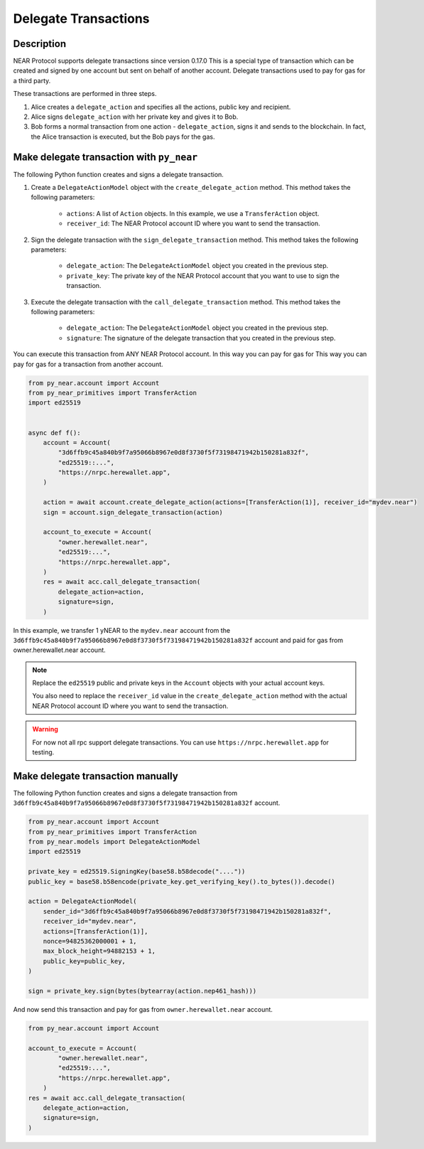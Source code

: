 
Delegate Transactions
======================

Description
-----------

NEAR Protocol supports delegate transactions since version 0.17.0 This is a special type of transaction which can be created and signed by one account but sent on behalf of another account. Delegate transactions used to pay for gas for a third party.

These transactions are performed in three steps.

1. Alice creates a ``delegate_action`` and specifies all the actions, public key and recipient.

2. Alice signs ``delegate_action`` with her private key and gives it to Bob.

3. Bob forms a normal transaction from one action - ``delegate_action``, signs it and sends to the blockchain. In fact, the Alice transaction is executed, but the Bob pays for the gas.

Make delegate transaction with ``py_near``
------------------------------------------

The following Python function creates and signs a delegate transaction.

1. Create a ``DelegateActionModel`` object with the ``create_delegate_action`` method. This method takes the following parameters:

    - ``actions``: A list of ``Action`` objects. In this example, we use a ``TransferAction`` object.
    - ``receiver_id``: The NEAR Protocol account ID where you want to send the transaction.

2. Sign the delegate transaction with the ``sign_delegate_transaction`` method. This method takes the following parameters:

        - ``delegate_action``: The ``DelegateActionModel`` object you created in the previous step.
        - ``private_key``: The private key of the NEAR Protocol account that you want to use to sign the transaction.

3. Execute the delegate transaction with the ``call_delegate_transaction`` method. This method takes the following parameters:

    - ``delegate_action``: The ``DelegateActionModel`` object you created in the previous step.
    - ``signature``: The signature of the delegate transaction that you created in the previous step.

You can execute this transaction from ANY NEAR Protocol account. In this way you can pay for gas for This way you can pay for gas for a transaction from another account.

.. code-block:: python

    from py_near.account import Account
    from py_near_primitives import TransferAction
    import ed25519


    async def f():
        account = Account(
            "3d6ffb9c45a840b9f7a95066b8967e0d8f3730f5f73198471942b150281a832f",
            "ed25519::...",
            "https://nrpc.herewallet.app",
        )

        action = await account.create_delegate_action(actions=[TransferAction(1)], receiver_id="mydev.near")
        sign = account.sign_delegate_transaction(action)

        account_to_execute = Account(
            "owner.herewallet.near",
            "ed25519:...",
            "https://nrpc.herewallet.app",
        )
        res = await acc.call_delegate_transaction(
            delegate_action=action,
            signature=sign,
        )

In this example, we transfer 1 yNEAR to the ``mydev.near`` account from the ``3d6ffb9c45a840b9f7a95066b8967e0d8f3730f5f73198471942b150281a832f`` account and paid for gas from owner.herewallet.near account.

.. note::
    Replace the ``ed25519`` public and private keys in the ``Account`` objects with your actual account keys.

    You also need to replace the ``receiver_id`` value in the ``create_delegate_action`` method with the actual NEAR Protocol account ID where you want to send the transaction.

.. warning::
    For now not all rpc support delegate transactions. You can use ``https://nrpc.herewallet.app`` for testing.


Make delegate transaction manually
----------------------------------

The following Python function creates and signs a delegate transaction from ``3d6ffb9c45a840b9f7a95066b8967e0d8f3730f5f73198471942b150281a832f`` account.


.. code-block:: python

    from py_near.account import Account
    from py_near_primitives import TransferAction
    from py_near.models import DelegateActionModel
    import ed25519

    private_key = ed25519.SigningKey(base58.b58decode("...."))
    public_key = base58.b58encode(private_key.get_verifying_key().to_bytes()).decode()

    action = DelegateActionModel(
        sender_id="3d6ffb9c45a840b9f7a95066b8967e0d8f3730f5f73198471942b150281a832f",
        receiver_id="mydev.near",
        actions=[TransferAction(1)],
        nonce=94825362000001 + 1,
        max_block_height=94882153 + 1,
        public_key=public_key,
    )

    sign = private_key.sign(bytes(bytearray(action.nep461_hash)))



And now send this transaction and pay for gas from ``owner.herewallet.near`` account.

.. code-block:: python

    from py_near.account import Account

    account_to_execute = Account(
            "owner.herewallet.near",
            "ed25519:...",
            "https://nrpc.herewallet.app",
        )
    res = await acc.call_delegate_transaction(
        delegate_action=action,
        signature=sign,
    )
